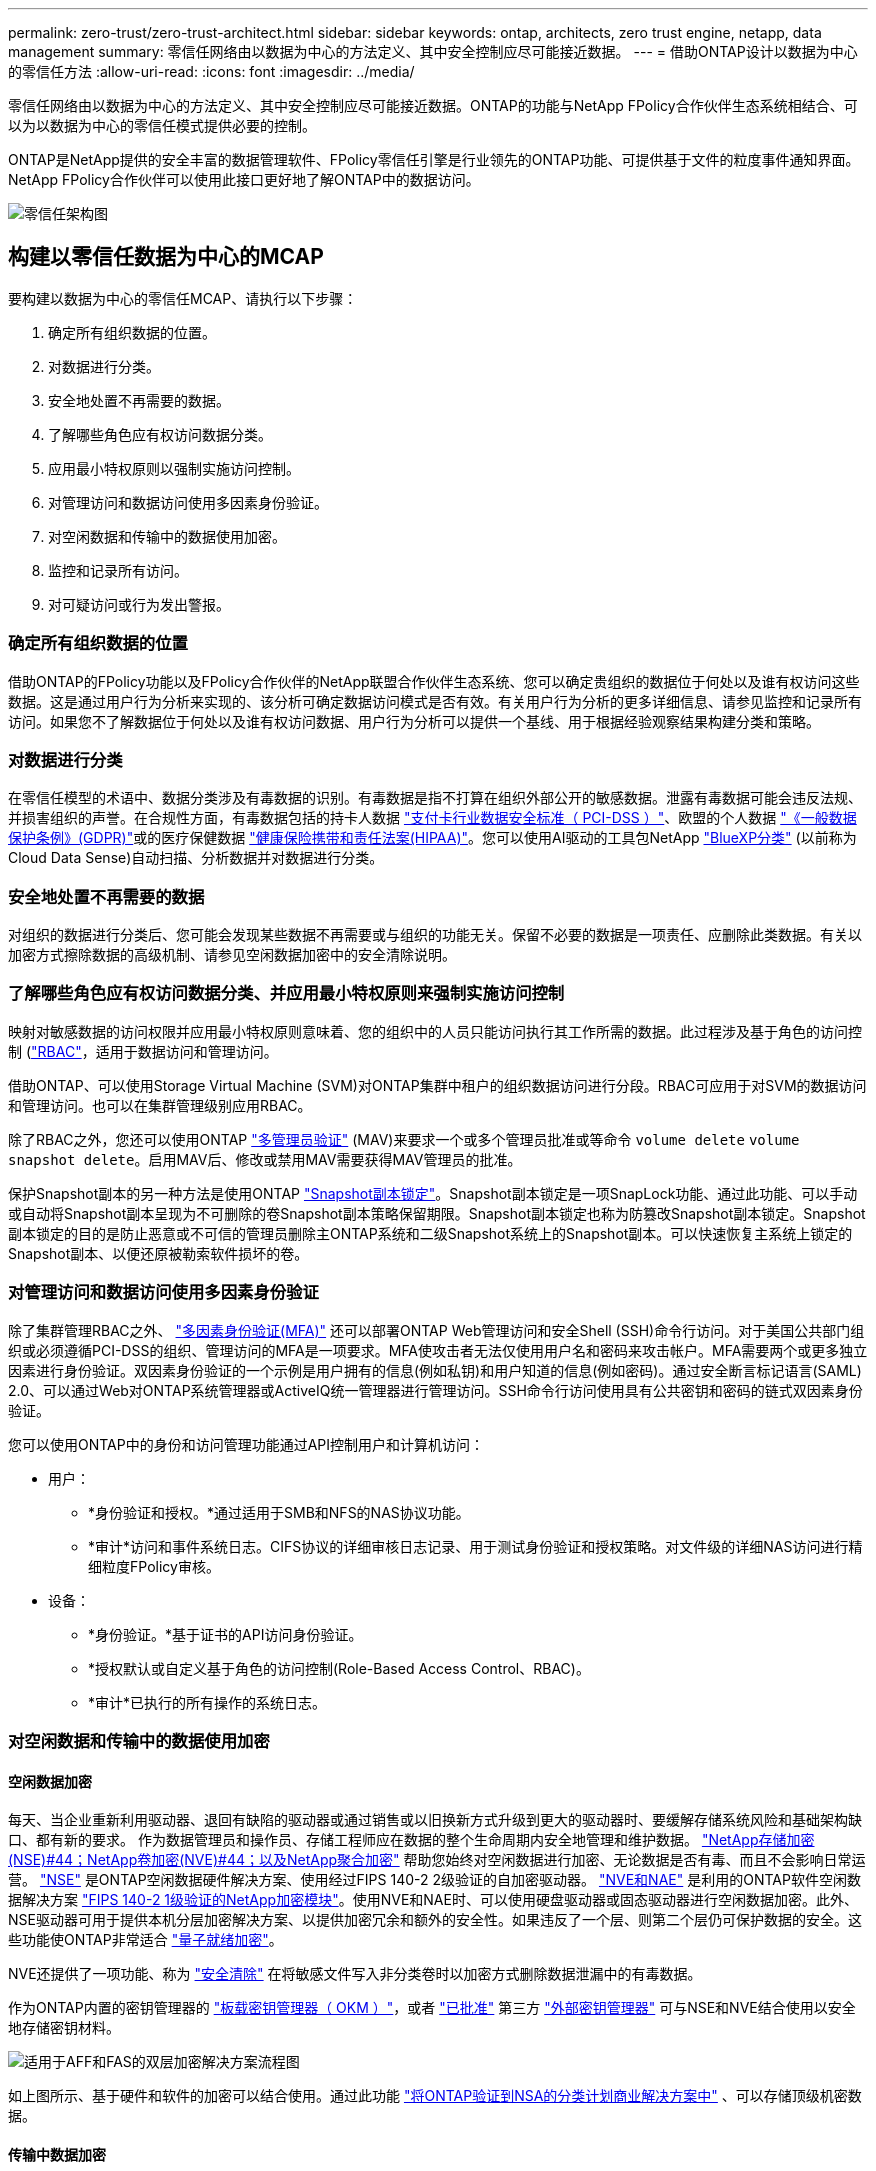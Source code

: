 ---
permalink: zero-trust/zero-trust-architect.html 
sidebar: sidebar 
keywords: ontap, architects, zero trust engine, netapp, data management 
summary: 零信任网络由以数据为中心的方法定义、其中安全控制应尽可能接近数据。 
---
= 借助ONTAP设计以数据为中心的零信任方法
:allow-uri-read: 
:icons: font
:imagesdir: ../media/


[role="lead"]
零信任网络由以数据为中心的方法定义、其中安全控制应尽可能接近数据。ONTAP的功能与NetApp FPolicy合作伙伴生态系统相结合、可以为以数据为中心的零信任模式提供必要的控制。

ONTAP是NetApp提供的安全丰富的数据管理软件、FPolicy零信任引擎是行业领先的ONTAP功能、可提供基于文件的粒度事件通知界面。NetApp FPolicy合作伙伴可以使用此接口更好地了解ONTAP中的数据访问。

image::../media/zero-trust-architecture.png[零信任架构图]



== 构建以零信任数据为中心的MCAP

要构建以数据为中心的零信任MCAP、请执行以下步骤：

. 确定所有组织数据的位置。
. 对数据进行分类。
. 安全地处置不再需要的数据。
. 了解哪些角色应有权访问数据分类。
. 应用最小特权原则以强制实施访问控制。
. 对管理访问和数据访问使用多因素身份验证。
. 对空闲数据和传输中的数据使用加密。
. 监控和记录所有访问。
. 对可疑访问或行为发出警报。




=== 确定所有组织数据的位置

借助ONTAP的FPolicy功能以及FPolicy合作伙伴的NetApp联盟合作伙伴生态系统、您可以确定贵组织的数据位于何处以及谁有权访问这些数据。这是通过用户行为分析来实现的、该分析可确定数据访问模式是否有效。有关用户行为分析的更多详细信息、请参见监控和记录所有访问。如果您不了解数据位于何处以及谁有权访问数据、用户行为分析可以提供一个基线、用于根据经验观察结果构建分类和策略。



=== 对数据进行分类

在零信任模型的术语中、数据分类涉及有毒数据的识别。有毒数据是指不打算在组织外部公开的敏感数据。泄露有毒数据可能会违反法规、并损害组织的声誉。在合规性方面，有毒数据包括的持卡人数据 https://www.netapp.com/us/media/tr-4401.pdf["支付卡行业数据安全标准（ PCI-DSS ）"^]、欧盟的个人数据 https://www.netapp.com/us/info/gdpr.aspx["《一般数据保护条例》(GDPR)"^]或的医疗保健数据 https://www.hhs.gov/hipaa/for-professionals/privacy/laws-regulations/index.html["健康保险携带和责任法案(HIPAA)"^]。您可以使用AI驱动的工具包NetApp https://bluexp.netapp.com/netapp-cloud-data-sense["BlueXP分类"^] (以前称为Cloud Data Sense)自动扫描、分析数据并对数据进行分类。



=== 安全地处置不再需要的数据

对组织的数据进行分类后、您可能会发现某些数据不再需要或与组织的功能无关。保留不必要的数据是一项责任、应删除此类数据。有关以加密方式擦除数据的高级机制、请参见空闲数据加密中的安全清除说明。



=== 了解哪些角色应有权访问数据分类、并应用最小特权原则来强制实施访问控制

映射对敏感数据的访问权限并应用最小特权原则意味着、您的组织中的人员只能访问执行其工作所需的数据。此过程涉及基于角色的访问控制 (https://docs.netapp.com/us-en/ontap/authentication/index.html["RBAC"^]，适用于数据访问和管理访问。

借助ONTAP、可以使用Storage Virtual Machine (SVM)对ONTAP集群中租户的组织数据访问进行分段。RBAC可应用于对SVM的数据访问和管理访问。也可以在集群管理级别应用RBAC。

除了RBAC之外，您还可以使用ONTAP link:../multi-admin-verify/index.html["多管理员验证"] (MAV)来要求一个或多个管理员批准或等命令 `volume delete` `volume snapshot delete`。启用MAV后、修改或禁用MAV需要获得MAV管理员的批准。

保护Snapshot副本的另一种方法是使用ONTAP link:../snaplock/snapshot-lock-concept.html["Snapshot副本锁定"]。Snapshot副本锁定是一项SnapLock功能、通过此功能、可以手动或自动将Snapshot副本呈现为不可删除的卷Snapshot副本策略保留期限。Snapshot副本锁定也称为防篡改Snapshot副本锁定。Snapshot副本锁定的目的是防止恶意或不可信的管理员删除主ONTAP系统和二级Snapshot系统上的Snapshot副本。可以快速恢复主系统上锁定的Snapshot副本、以便还原被勒索软件损坏的卷。



=== 对管理访问和数据访问使用多因素身份验证

除了集群管理RBAC之外、 https://www.netapp.com/us/media/tr-4647.pdf["多因素身份验证(MFA)"^] 还可以部署ONTAP Web管理访问和安全Shell (SSH)命令行访问。对于美国公共部门组织或必须遵循PCI-DSS的组织、管理访问的MFA是一项要求。MFA使攻击者无法仅使用用户名和密码来攻击帐户。MFA需要两个或更多独立因素进行身份验证。双因素身份验证的一个示例是用户拥有的信息(例如私钥)和用户知道的信息(例如密码)。通过安全断言标记语言(SAML) 2.0、可以通过Web对ONTAP系统管理器或ActiveIQ统一管理器进行管理访问。SSH命令行访问使用具有公共密钥和密码的链式双因素身份验证。

您可以使用ONTAP中的身份和访问管理功能通过API控制用户和计算机访问：

* 用户：
+
** *身份验证和授权。*通过适用于SMB和NFS的NAS协议功能。
** *审计*访问和事件系统日志。CIFS协议的详细审核日志记录、用于测试身份验证和授权策略。对文件级的详细NAS访问进行精细粒度FPolicy审核。


* 设备：
+
** *身份验证。*基于证书的API访问身份验证。
** *授权默认或自定义基于角色的访问控制(Role-Based Access Control、RBAC)。
** *审计*已执行的所有操作的系统日志。






=== 对空闲数据和传输中的数据使用加密



==== 空闲数据加密

每天、当企业重新利用驱动器、退回有缺陷的驱动器或通过销售或以旧换新方式升级到更大的驱动器时、要缓解存储系统风险和基础架构缺口、都有新的要求。 作为数据管理员和操作员、存储工程师应在数据的整个生命周期内安全地管理和维护数据。 https://www.netapp.com/us/media/ds-3898.pdf["NetApp存储加密(NSE)#44；NetApp卷加密(NVE)#44；以及NetApp聚合加密"^] 帮助您始终对空闲数据进行加密、无论数据是否有毒、而且不会影响日常运营。 https://www.netapp.com/us/media/ds-3213-en.pdf["NSE"^] 是ONTAP空闲数据硬件解决方案、使用经过FIPS 140-2 2级验证的自加密驱动器。 https://www.netapp.com/us/media/ds-3899.pdf["NVE和NAE"^] 是利用的ONTAP软件空闲数据解决方案 https://csrc.nist.gov/projects/cryptographic-module-validation-program/certificate/4144["FIPS 140-2 1级验证的NetApp加密模块"^]。使用NVE和NAE时、可以使用硬盘驱动器或固态驱动器进行空闲数据加密。此外、NSE驱动器可用于提供本机分层加密解决方案、以提供加密冗余和额外的安全性。如果违反了一个层、则第二个层仍可保护数据的安全。这些功能使ONTAP非常适合 https://www.netapp.com/us/media/sb-3952.pdf["量子就绪加密"^]。

NVE还提供了一项功能、称为 https://blog.netapp.com/flash-memory-summit-award/["安全清除"^] 在将敏感文件写入非分类卷时以加密方式删除数据泄漏中的有毒数据。

作为ONTAP内置的密钥管理器的 https://docs.netapp.com/ontap-9/topic/com.netapp.doc.pow-nve/GUID-466E3BFC-F7FA-4B79-A8C9-2540C3BF1408.html["板载密钥管理器（ OKM ）"^]，或者 https://mysupport.netapp.com/matrix/imt.jsp?components=69551;&solution=1156&isHWU&src=IMT["已批准"^] 第三方 https://docs.netapp.com/ontap-9/topic/com.netapp.doc.pow-nve/GUID-DD718B42-038D-4009-84FF-20BBD6530BC2.html["外部密钥管理器"^] 可与NSE和NVE结合使用以安全地存储密钥材料。

image::../media/zero-trust-two-layer-encryption-solution-aff-fas.png[适用于AFF和FAS的双层加密解决方案流程图]

如上图所示、基于硬件和软件的加密可以结合使用。通过此功能 https://www.netapp.com/blog/netapp-ontap-CSfC-validation/["将ONTAP验证到NSA的分类计划商业解决方案中"^] 、可以存储顶级机密数据。



==== 传输中数据加密

ONTAP传输中数据加密可保护用户数据访问和控制平台访问。对于Microsoft CIFS共享访问、可以使用SMB 3.0加密来加密用户数据访问；对于NFS Kerberos 5、可以使用krb5P来加密用户数据访问。对于CIFS、NFS和iSCSI、也可以使用加密用户数据访问 https://docs.netapp.com/us-en/ontap/networking/configure_ip_security_@ipsec@_over_wire_encryption.html["IPsec"^] 。控制平面访问使用传输层安全(Transport Layer Security、TLS)进行加密。ONTAP为控制平面访问提供了 https://docs.netapp.com/us-en/ontap-cli//security-config-modify.html["FIPS"^] 合规模式、该模式可启用FIPS批准的算法、并禁用未经FIPS批准的算法。数据复制使用进行加密 https://docs.netapp.com/ontap-9/topic/com.netapp.doc.pow-csp/GUID-D58CC065-5EB5-4887-9A64-714755CC5B51.html["集群对等加密"^]。这样可以为ONTAP SnapVault和SnapMirror技术提供加密功能。



=== 监控和记录所有访问

在实施RBAC策略后、您必须部署主动监控、审核和警报。NetApp ONTAP的FPolicy零信任引擎与相结合 https://www.netapp.com/partners/partner-connect["NetApp FPolicy合作伙伴生态系统"^]，为以数据为中心的零信任模型提供了必要的控制。NetApp ONTAP是一款安全丰富的数据管理软件、 https://docs.netapp.com/ontap-9/topic/com.netapp.doc.dot-cifs-nfs-audit/GUID-F1F54C15-057A-460E-A5E1-21FFBB9773FA.html["fpolicy"^] 是行业领先的ONTAP功能、可提供基于文件的粒度事件通知界面。NetApp FPolicy合作伙伴可以使用此接口更好地了解ONTAP中的数据访问。借助ONTAP的FPolicy功能以及FPolicy合作伙伴的NetApp联盟合作伙伴生态系统、您可以确定组织数据的位置以及谁有权访问这些数据。这是通过用户行为分析来实现的、该分析可确定数据访问模式是否有效。用户行为分析可用于针对异常模式下的可疑或异常数据访问发出警报、并在必要时采取措施拒绝访问。

FPolicy合作伙伴正在从用户行为分析转向机器学习(ML)和人工智能(AI)、以提高事件保真度并减少误报(如果有)。所有事件都应记录到系统日志服务器或安全信息和事件管理(SIEM)系统、该系统也可以使用ML和AI。

image::../media/zero-trust-fpolicy-architecture.png[fPolicy架构图]

NetApp的存储工作负载安全性(以前称为 https://docs.netapp.com/us-en/cloudinsights/cs_intro.html["Cloud Secure"^])可利用FPolicy界面以及云端和内部ONTAP存储系统上的用户行为分析、为您提供有关恶意用户行为的实时警报。存储工作负载安全性通过高级机器学习和异常检测、防止组织数据被恶意用户或被入侵用户滥用。存储工作负载安全性可以识别勒索软件攻击或其他不当行为、调用Snapshot副本并隔离恶意用户。存储工作负载安全性还具有取证功能、可查看用户和实体活动的详细信息。存储工作负载安全性是NetApp Cloud Insights的一部分。

除了存储工作负载安全性之外、ONTAP还具有板载勒索软件检测功能、称为 link:../anti-ransomware/index.html["自主勒索软件保护"] (ARP)。ARP使用机器学习来确定异常文件活动是否指示正在发生勒索软件攻击、并调用Snapshot副本并向管理员发出警报。存储工作负载安全性与ONTAP集成以接收ARP事件、并提供额外的分析和自动响应层。
